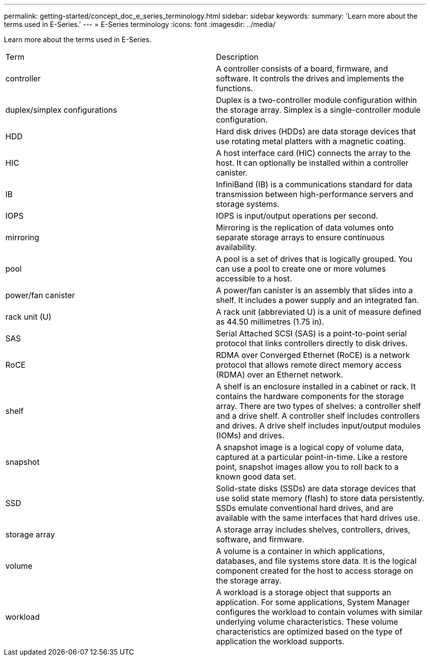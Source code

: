 ---
permalink: getting-started/concept_doc_e_series_terminology.html
sidebar: sidebar
keywords: 
summary: 'Learn more about the terms used in E-Series.'
---
= E-Series terminology
:icons: font
:imagesdir: ../media/

[.lead]
Learn more about the terms used in E-Series.

|===
| Term| Description
a|
controller
a|
A controller consists of a board, firmware, and software. It controls the drives and implements the functions.
a|
duplex/simplex configurations
a|
Duplex is a two-controller module configuration within the storage array. Simplex is a single-controller module configuration.

a|
HDD
a|
Hard disk drives (HDDs) are data storage devices that use rotating metal platters with a magnetic coating.
a|
HIC
a|
A host interface card (HIC) connects the array to the host. It can optionally be installed within a controller canister.

a|
IB
a|
InfiniBand (IB) is a communications standard for data transmission between high-performance servers and storage systems.
a|
IOPS
a|
IOPS is input/output operations per second.
a|
mirroring
a|
Mirroring is the replication of data volumes onto separate storage arrays to ensure continuous availability.
a|
pool
a|
A pool is a set of drives that is logically grouped. You can use a pool to create one or more volumes accessible to a host.
a|
power/fan canister
a|
A power/fan canister is an assembly that slides into a shelf. It includes a power supply and an integrated fan.
a|
rack unit (U)
a|
A rack unit (abbreviated U) is a unit of measure defined as 44.50 millimetres (1.75 in).
a|
SAS
a|
Serial Attached SCSI (SAS) is a point-to-point serial protocol that links controllers directly to disk drives.
a|
RoCE
a|
RDMA over Converged Ethernet (RoCE) is a network protocol that allows remote direct memory access (RDMA) over an Ethernet network.
a|
shelf
a|
A shelf is an enclosure installed in a cabinet or rack. It contains the hardware components for the storage array. There are two types of shelves: a controller shelf and a drive shelf. A controller shelf includes controllers and drives. A drive shelf includes input/output modules (IOMs) and drives.
a|
snapshot
a|
A snapshot image is a logical copy of volume data, captured at a particular point-in-time. Like a restore point, snapshot images allow you to roll back to a known good data set.
a|
SSD
a|
Solid-state disks (SSDs) are data storage devices that use solid state memory (flash) to store data persistently. SSDs emulate conventional hard drives, and are available with the same interfaces that hard drives use.
a|
storage array
a|
A storage array includes shelves, controllers, drives, software, and firmware.
a|
volume
a|
A volume is a container in which applications, databases, and file systems store data. It is the logical component created for the host to access storage on the storage array.
a|
workload
a|
A workload is a storage object that supports an application. For some applications, System Manager configures the workload to contain volumes with similar underlying volume characteristics. These volume characteristics are optimized based on the type of application the workload supports.

|===

